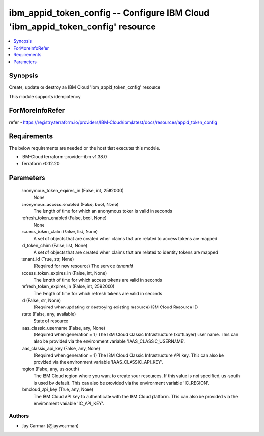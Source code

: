 
ibm_appid_token_config -- Configure IBM Cloud 'ibm_appid_token_config' resource
===============================================================================

.. contents::
   :local:
   :depth: 1


Synopsis
--------

Create, update or destroy an IBM Cloud 'ibm_appid_token_config' resource

This module supports idempotency


ForMoreInfoRefer
----------------
refer - https://registry.terraform.io/providers/IBM-Cloud/ibm/latest/docs/resources/appid_token_config

Requirements
------------
The below requirements are needed on the host that executes this module.

- IBM-Cloud terraform-provider-ibm v1.38.0
- Terraform v0.12.20



Parameters
----------

  anonymous_token_expires_in (False, int, 2592000)
    None


  anonymous_access_enabled (False, bool, None)
    The length of time for which an anonymous token is valid in seconds


  refresh_token_enabled (False, bool, None)
    None


  access_token_claim (False, list, None)
    A set of objects that are created when claims that are related to access tokens are mapped


  id_token_claim (False, list, None)
    A set of objects that are created when claims that are related to identity tokens are mapped


  tenant_id (True, str, None)
    (Required for new resource) The service `tenantId`


  access_token_expires_in (False, int, None)
    The length of time for which access tokens are valid in seconds


  refresh_token_expires_in (False, int, 2592000)
    The length of time for which refresh tokens are valid in seconds


  id (False, str, None)
    (Required when updating or destroying existing resource) IBM Cloud Resource ID.


  state (False, any, available)
    State of resource


  iaas_classic_username (False, any, None)
    (Required when generation = 1) The IBM Cloud Classic Infrastructure (SoftLayer) user name. This can also be provided via the environment variable 'IAAS_CLASSIC_USERNAME'.


  iaas_classic_api_key (False, any, None)
    (Required when generation = 1) The IBM Cloud Classic Infrastructure API key. This can also be provided via the environment variable 'IAAS_CLASSIC_API_KEY'.


  region (False, any, us-south)
    The IBM Cloud region where you want to create your resources. If this value is not specified, us-south is used by default. This can also be provided via the environment variable 'IC_REGION'.


  ibmcloud_api_key (True, any, None)
    The IBM Cloud API key to authenticate with the IBM Cloud platform. This can also be provided via the environment variable 'IC_API_KEY'.













Authors
~~~~~~~

- Jay Carman (@jaywcarman)
